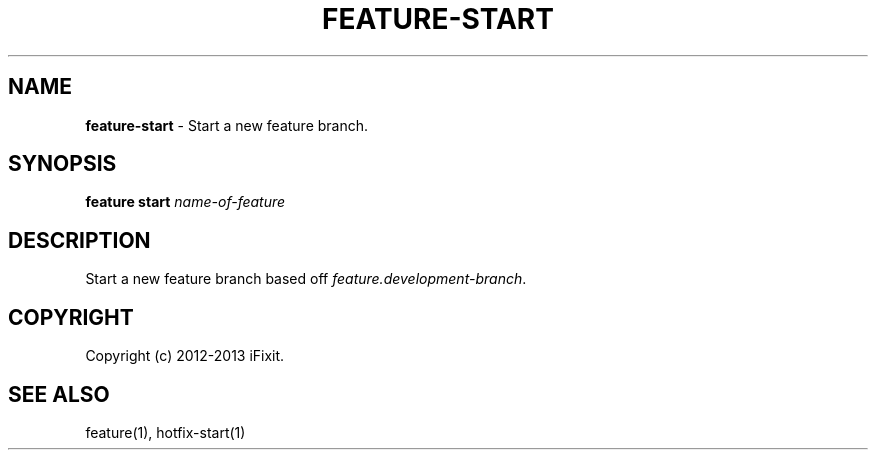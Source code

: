 .\" generated with Ronn/v0.7.3
.\" http://github.com/rtomayko/ronn/tree/0.7.3
.
.TH "FEATURE\-START" "1" "February 2013" "iFixit" ""
.
.SH "NAME"
\fBfeature\-start\fR \- Start a new feature branch\.
.
.SH "SYNOPSIS"
\fBfeature start\fR \fIname\-of\-feature\fR
.
.SH "DESCRIPTION"
Start a new feature branch based off \fIfeature\.development\-branch\fR\.
.
.SH "COPYRIGHT"
Copyright (c) 2012\-2013 iFixit\.
.
.SH "SEE ALSO"
feature(1), hotfix\-start(1)
